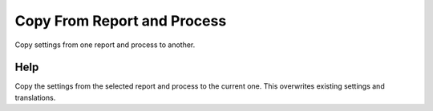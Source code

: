 
.. _functional-guide/process/copyfromprocess:

============================
Copy From Report and Process
============================

Copy settings from one report and process to another.

Help
====
Copy the settings from the selected report and process to the current one.  This overwrites existing settings and translations.
